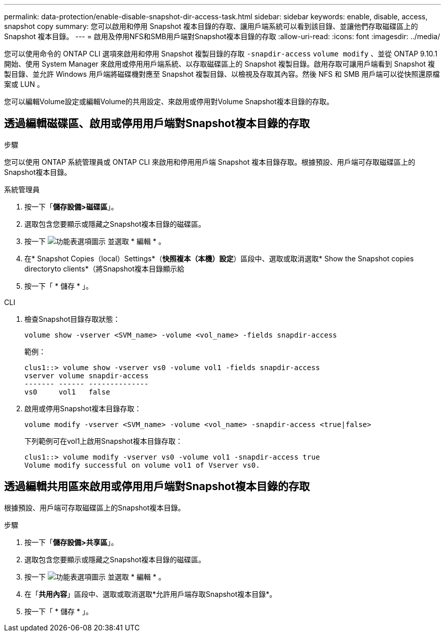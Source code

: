 ---
permalink: data-protection/enable-disable-snapshot-dir-access-task.html 
sidebar: sidebar 
keywords: enable, disable, access, snapshot copy 
summary: 您可以啟用和停用 Snapshot 複本目錄的存取、讓用戶端系統可以看到該目錄、並讓他們存取磁碟區上的 Snapshot 複本目錄。 
---
= 啟用及停用NFS和SMB用戶端對Snapshot複本目錄的存取
:allow-uri-read: 
:icons: font
:imagesdir: ../media/


[role="lead"]
您可以使用命令的 ONTAP CLI 選項來啟用和停用 Snapshot 複製目錄的存取 `-snapdir-access` `volume modify` 、並從 ONTAP 9.10.1 開始、使用 System Manager 來啟用或停用用戶端系統、以存取磁碟區上的 Snapshot 複製目錄。啟用存取可讓用戶端看到 Snapshot 複製目錄、並允許 Windows 用戶端將磁碟機對應至 Snapshot 複製目錄、以檢視及存取其內容。然後 NFS 和 SMB 用戶端可以從快照還原檔案或 LUN 。

您可以編輯Volume設定或編輯Volume的共用設定、來啟用或停用對Volume Snapshot複本目錄的存取。



== 透過編輯磁碟區、啟用或停用用戶端對Snapshot複本目錄的存取

.步驟
您可以使用 ONTAP 系統管理員或 ONTAP CLI 來啟用和停用用戶端 Snapshot 複本目錄存取。根據預設、用戶端可存取磁碟區上的Snapshot複本目錄。

[role="tabbed-block"]
====
.系統管理員
--
. 按一下「*儲存設備>磁碟區*」。
. 選取包含您要顯示或隱藏之Snapshot複本目錄的磁碟區。
. 按一下 image:icon_kabob.gif["功能表選項圖示"] 並選取 * 編輯 * 。
. 在* Snapshot Copies（local）Settings*（*快照複本（本機）設定*）區段中、選取或取消選取* Show the Snapshot copies directoryto clients*（將Snapshot複本目錄顯示給
. 按一下「 * 儲存 * 」。


--
.CLI
--
. 檢查Snapshot目錄存取狀態：
+
[source, cli]
----
volume show -vserver <SVM_name> -volume <vol_name> -fields snapdir-access
----
+
範例：

+
[listing]
----

clus1::> volume show -vserver vs0 -volume vol1 -fields snapdir-access
vserver volume snapdir-access
------- ------ --------------
vs0     vol1   false
----
. 啟用或停用Snapshot複本目錄存取：
+
[source, cli]
----
volume modify -vserver <SVM_name> -volume <vol_name> -snapdir-access <true|false>
----
+
下列範例可在vol1上啟用Snapshot複本目錄存取：

+
[listing]
----

clus1::> volume modify -vserver vs0 -volume vol1 -snapdir-access true
Volume modify successful on volume vol1 of Vserver vs0.
----


--
====


== 透過編輯共用區來啟用或停用用戶端對Snapshot複本目錄的存取

根據預設、用戶端可存取磁碟區上的Snapshot複本目錄。

.步驟
. 按一下「*儲存設備>共享區*」。
. 選取包含您要顯示或隱藏之Snapshot複本目錄的磁碟區。
. 按一下 image:icon_kabob.gif["功能表選項圖示"] 並選取 * 編輯 * 。
. 在「*共用內容*」區段中、選取或取消選取*允許用戶端存取Snapshot複本目錄*。
. 按一下「 * 儲存 * 」。

